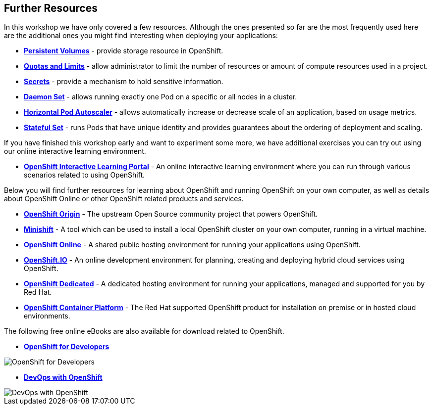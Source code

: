 ## Further Resources

In this workshop we have only covered a few resources. Although the ones presented
so far are the most frequently used here are the additional ones you might find
interesting when deploying your applications:

- link:https://docs.openshift.org/latest/dev_guide/persistent_volumes.html[*Persistent Volumes*] - provide
storage resource in OpenShift.
- link:https://docs.openshift.org/latest/dev_guide/compute_resources.html[*Quotas and Limits*] - allow
administrator to limit the number of resources or amount of compute resources used in a project.
- link:https://docs.openshift.org/latest/dev_guide/secrets.html[*Secrets*] - provide
a mechanism to hold sensitive information.
- link:https://docs.openshift.org/latest/dev_guide/daemonsets.html[*Daemon Set*] - allows
running exactly one Pod on a specific or all nodes in a cluster.
- link:https://docs.openshift.org/latest/dev_guide/pod_autoscaling.html[*Horizontal Pod Autoscaler*] - allows
automatically increase or decrease scale of an application, based on usage metrics.
- link:https://kubernetes.io/docs/concepts/workloads/controllers/statefulset/[*Stateful Set*] - runs
Pods that have unique identity and provides guarantees about the ordering of deployment
and scaling.

If you have finished this workshop early and want to experiment some more,
we have additional exercises you can try out using our online interactive
learning environment.

* *link:https://learn.openshift.com/[OpenShift Interactive Learning
Portal]* - An online interactive learning environment where you can run
through various scenarios related to using OpenShift.

Below you will find further resources for learning about OpenShift and
running OpenShift on your own computer, as well as details about OpenShift
Online or other OpenShift related products and services.

* *link:https://www.openshift.org/[OpenShift Origin]* - The upstream Open
Source community project that powers OpenShift.

* *link:https://www.openshift.org/minishift/[Minishift]* - A tool which can
be used to install a local OpenShift cluster on your own computer, running
in a virtual machine.

* *link:https://manage.openshift.com/[OpenShift Online]* - A shared public
hosting environment for running your applications using OpenShift.

* *link:https://openshift.io/[OpenShift.IO]* - An online development
environment for planning, creating and deploying hybrid cloud services
using OpenShift.

* *link:https://www.openshift.com/dedicated[OpenShift Dedicated]* - A
dedicated hosting environment for running your applications, managed and
supported for you by Red Hat.

* *link:https://www.openshift.com/[OpenShift Container Platform]* - The Red
Hat supported OpenShift product for installation on premise or in hosted
cloud environments.

The following free online eBooks are also available for download related to
OpenShift.

* *link:https://www.openshift.com/promotions/for-developers.html[OpenShift
for Developers]*

image::openshift-for-developers.png[OpenShift for Developers]

* *link:https://www.openshift.com/promotions/devops-with-openshift.html[DevOps with OpenShift]*

image::devops-with-openshift.png[DevOps with OpenShift]
